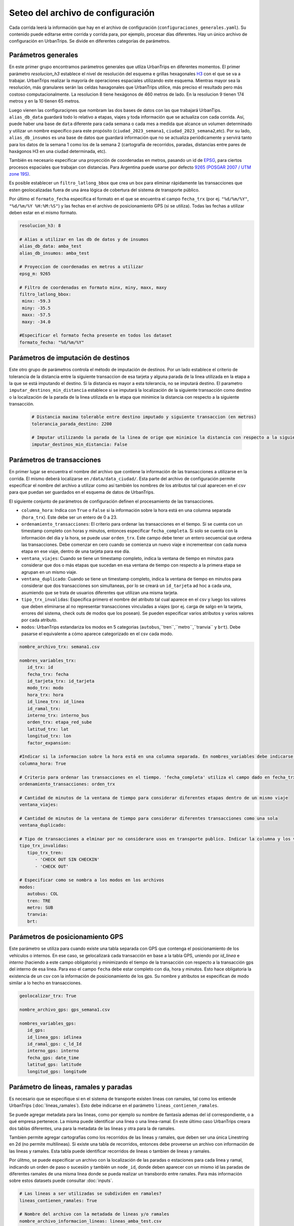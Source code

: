 Seteo del archivo de configuración 
==================================



Cada corrida leerá la información que hay en el archivo de configuración (``configuraciones_generales.yaml``). Su contenido puede editarse entre corrida y corrida para, por ejemplo, procesar días diferentes. Hay un único archivo de configuración en UrbanTrips. Se divide en diferentes categorías de parámetros.

Parámetros generales
--------------------

En este primer grupo encontramos parámetros generales que utliza UrbanTrips en diferentes momentos. El primer parámetro `resolucion_h3` establece el nivel de resolución del esquema e grillas hexagonales `H3 <https://h3geo.org/>`_	 con el que se va a trabajar. UrbanTrips realizar la mayoría de operaciones espaciales utilizando este esquema. Mientras mayor sea la resolución, más granulares serán las celdas haxagonales que UrbanTrips utilice, más preciso el resultado pero más costoso computacionalmente. La resolucion 8 tiene hexágonos de 460 metros de lado. En la resolucion 9 tienen 174 metros y en la 10 tienen 65 metros.

Luego vienen las configuraciǫnes que nombram las dos bases de datos con las que trabajará UrbanTips. ``alias_db_data`` guardará todo lo relativo a etapas, viajes y toda información que se actualiza con cada corrida. Así, puede haber una base de ``data`` diferente para cada semana o cada mes a medida que alcance un volumen determinado y utilizar un nombre específico para este propósito (``ciudad_2023_semana1``, ``ciudad_2023_semana2``,etc). Por su lado, ``alias_db_insumos`` es una base de datos que guardará información que no se actualiza periódicamente y servirá tanto para los datos de la semana 1 como los de la semana 2 (cartografía de recorridos, paradas, distancias entre pares de haxágonos H3 en una ciudad determinada, etc). 

También es necesario especificar una proyección de coordenadas en metros, pasando un id de `EPSG <https://epsg.io/>`_, para ciertos procesos espaciales que trabajan con distancias. Para Argentina puede usarse por defecto `9265 (POSGAR 2007 / UTM zone 19S) <https://epsg.io/9265>`_.

Es posible establecer un ``filtro_latlong_bbox`` que crea un box para eliminar rápidamente las transacciones que esten geolocalizadas fuera de una área lógica de cobertura del sistema de transporte público.

Por último el ``formato_fecha`` especifica el formato en el que se encuentra el campo ``fecha_trx`` (por ej. ``"%d/%m/%Y"``, ``"%d/%m/%Y %H:%M:%S"``) y las fechas en el archivo de posicionamiento GPS (si se utiliza). Todas las fechas a utilizar deben estar en el mismo formato.

.. code:: 

   resolucion_h3: 8

   # Alias a utilizar en las db de datos y de insumos
   alias_db_data: amba_test
   alias_db_insumos: amba_test

   # Proyeccion de coordenadas en metros a utilizar  
   epsg_m: 9265

   # Filtro de coordenadas en formato minx, miny, maxx, maxy 
   filtro_latlong_bbox:
    minx: -59.3
    miny: -35.5
    maxx: -57.5
    maxy: -34.0

   #Especificar el formato fecha presente en todos los dataset
   formato_fecha: "%d/%m/%Y"


Parámetros de imputación de destinos
------------------------------------

Este otro grupo de parámetros controla el método de imputación de destinos. Por un lado establece el criterio de tolerancia de la distancia entre la siguiente transaccion de esa tarjeta y alguna parada de la linea utilizada en la etapa a la que se está imputando el destino. Si la distancia es mayor a esta tolerancia, no se imputará destino. El parametro  ``imputar_destinos_min_distancia`` establece si se imputará la localización de la siguiente transacción como destino o la localización de la parada de la linea utilizada en la etapa que minimice la distancia con respecto a la siguiente transacción.

 .. code:: 
 
   # Distancia maxima tolerable entre destino imputado y siguiente transaccion (en metros)
   tolerancia_parada_destino: 2200

   # Imputar utilizando la parada de la linea de orige que minimice la distancia con respecto a la siguiente transaccion o solo la siguiente transaccion
   imputar_destinos_min_distancia: False



Parámetros de transacciones
---------------------------

En primer lugar se encuentra el nombre del archivo que contiene la información de las transacciones a utilizarse en la corrida. El mismo deberá localizarse en ``/data/data_ciudad/``. Esta parte del archivo de configuración permite especificar el nombre del archivo a utilizar como así también los nombres de los atributos tal cual aparecen en el csv para que puedan ser guardados en el esquema de datos de UrbanTrips.

El siguiente conjunto de parámetros de configuración definen el procesamiento de las transacciones.

* ``columna_hora``: Indica con ``True`` o ``False`` si la información sobre la hora está en una columna separada (``hora_trx``). Este debe ser un entero de 0 a 23.
* ``ordenamiento_transacciones``: El criterio para ordenar las transacciones en el tiempo. Si se cuenta con un timestamp completo con horas y minutos, entonces especificar ``fecha_completa``. Si solo se cuenta con la información del día y la hora, se puede usar ``orden_trx``. Este campo debe tener un entero secuencial que ordena las transacciones. Debe comenzar en cero cuando se comienza un nuevo viaje e incrementear con cada nueva etapa en ese viaje, dentro de una tarjeta para ese día.  
* ``ventana_viajes``: Cuando se tiene un timestamp completo, indica la ventana de tiempo en minutos para considerar que dos o más etapas que sucedan en esa ventana de tiempo con respecto a la primera etapa se agrupan en un mismo viaje.  
* ``ventana_duplicado``: Cuando se tiene un timestamp completo, indica la ventana de tiempo en minutos para considerar que dos transacciones son simultaneas, por lo se creará un ``id_tarjeta`` ad hoc a cada una, asumiendo que se trata de usuarios diferentes que utilizan una misma tarjeta.
* ``tipo_trx_invalidas``: Especifica primero el nombre del atributo tal cual aparece en el csv y luego los valores que deben eliminarse al no representar transacciones vinculadas a viajes (por ej. carga de salgo en la tarjeta, errores del sistema, check outs de modos que los posean). Se pueden especificar varios atributos y varios valores por cada atributo.
* ``modos``: UrbanTrips estandariza los modos en 5 categorias (``autobus``,``tren``,``metro``,``tranvia`` y ``brt``). Debe pasarse el equivalente a cómo aparece categorizado en el csv cada modo.  


.. code:: 

   nombre_archivo_trx: semana1.csv

   nombres_variables_trx:
      id_trx: id
      fecha_trx: fecha
      id_tarjeta_trx: id_tarjeta
      modo_trx: modo
      hora_trx: hora
      id_linea_trx: id_linea
      id_ramal_trx:  
      interno_trx: interno_bus
      orden_trx: etapa_red_sube
      latitud_trx: lat
      longitud_trx: lon
      factor_expansion:  

   #Indicar si la informacion sobre la hora está en una columna separada. En nombres_variables debe indicarse el nombre. Dejar vacío en caso contrario 
   columna_hora: True 

   # Criterio para ordenar las transacciones en el tiempo. 'fecha_completa' utiliza el campo dado en fecha_trx mientras que `orden_trx` utiliza un entero incremental que se reinicia con cada viaje   
   ordenamiento_transacciones: orden_trx 

   # Cantidad de minutos de la ventana de tiempo para considerar diferentes etapas dentro de un mismo viaje
   ventana_viajes: 

   # Cantidad de minutos de la ventana de tiempo para considerar diferentes transacciones como una sola
   ventana_duplicado: 

   # Tipo de transacciones a elminar por no considerare usos en transporte publico. Indicar la columna y los valores para cada columna
   tipo_trx_invalidas:
      tipo_trx_tren:
         - 'CHECK OUT SIN CHECKIN'
         - 'CHECK OUT'

   # Especificar como se nombra a los modos en los archivos  
   modos:
      autobus: COL
      tren: TRE
      metro: SUB
      tranvia:
      brt:


Parámetros de posicionamiento GPS
---------------------------------

Este parámetro se utiliza para cuando existe una tabla separada con GPS que contenga el posicionamiento de los vehículos o internos. En ese caso, se gelocalizará cada transacción en base a la tabla GPS, uniendo por `id_linea` e `interno` (haciendo a este campo obligatorio) y minimizando el tiempo de la transacción con respecto a la transacción gps del interno de esa linea. Para eso el campo ``fecha`` debe estar completo con dia, hora y minutos. Esto hace obligatoria la existencia de un csv con la información de posicionamiento de los gps. Su nombre y atributos se especifican de modo similar a lo hecho en transacciones.

.. code:: 

   geolocalizar_trx: True

   nombre_archivo_gps: gps_semana1.csv

   nombres_variables_gps:
      id_gps: 
      id_linea_gps: idlinea
      id_ramal_gps: c_ld_Id
      interno_gps: interno
      fecha_gps: date_time
      latitud_gps: latitude
      longitud_gps: longitude



Parámetro de lineas, ramales y paradas
--------------------------------------

Es necesario que se especifique si en el sistema de transporte existen lineas con ramales, tal como los entiende UrbanTrips (:doc:`lineas_ramales`). Esto debe indicarse en el parámetro ``lineas_contienen_ramales``.

Se puede agregar metadata para las lineas, como por ejemplo su nombre de fantasía ademas del id correspondiente, o a qué empresa pertenece. La misma puede identificar una linea o una linea-ramal. En este último caso UrbanTrips creara dos tablas diferentes, una para la metadata de las lineas y otra para la de ramales. 

Tambien permite agregar cartografías como los recorridos de las lineas y ramales, que deben ser una única Linestring en 2d (no permite multilineas). Si existe una tabla de recorridos, entonces debe proveerse un archivo con información de las lineas y ramales. Esta tabla puede identificar recorridos de lineas o tambien de lineas y ramales.

Por úlitmo, se puede especificar un archivo con la localización de las paradas o estaciones para cada linea y ramal, indicando un orden de paso o sucesión y también un ``node_id``, donde deben aparecer con un mismo id las paradas de diferentes ramales de una misma linea donde se pueda realizar un transbordo entre ramales. Para más información sobre estos datasets puede consultar :doc:`inputs`.

.. code:: 

   # Las lineas a ser utilizadas se subdividen en ramales?
   lineas_contienen_ramales: True

   # Nombre del archivo con la metadada de lineas y/o ramales
   nombre_archivo_informacion_lineas: lineas_amba_test.csv

   # Nombre del archivo con las rutas de las lineas y/o ramales
   recorridos_geojson: recorridos_amba.geojson

   # Nombre del archivo con las paradas para todas las lineas y/o ramales con orden y node_id 
   nombre_archivo_paradas: 


Finalmente se pueden suministrar diferentes archivos con unidades espaciales para las que se quiere agregar datos. Para cada archivo debe indicarse el nombre del archivo, el nombre del atributo que contiene la información y, de ser necesario, un orden en el que se quiera producir las matrices OD que genera UrbanTrips. Estos archivos deben estar ubicados con el resto de los insumos de la ciudad en ``data/data_ciudad/``.

.. code:: 

   zonificaciones:
      geo1: hexs_amba.geojson
      var1: Corona
      orden1: ['CABA', 'Primer cordón', 'Segundo cordón', 'Tercer cordón', 'RMBA']
      geo2: hexs_amba.geojson
      var2: Partido

